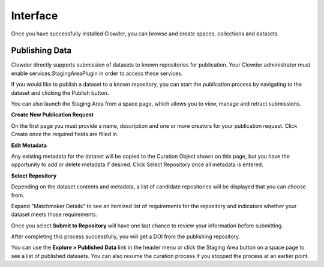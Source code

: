 Interface
============

Once you have successfully installed Clowder, you can browse and create spaces, collections and datasets.

Publishing Data
---------------------------

Clowder directly supports submission of datasets to known repositories for publication. Your Clowder administrator must
enable services.StagingAreaPlugin in order to access these services.

If you would like to publish a dataset to a known repository, you can start the publication process by navigating to the
dataset and clicking the Publish button.

You can also launch the Staging Area from a space page, which allows you to view, manage and retract submissions.

**Create New Publication Request**

On the first page you must provide a name, description and one or more creators for your publication request. Click
Create once the required fields are filled in.

.. image:: /_static/ug_staging-1.png

**Edit Metadata**

Any existing metadata for the dataset will be copied to the Curation Object shown on this page, but you have the opportunity
to add or delete metadata if desired. Click Select Repository once all metadata is entered.

.. image:: /_static/ug_staging-2.png

**Select Repository**

Depending on the dataset contents and metadata, a list of candidate repositories will be displayed that you can choose
from.

.. image:: /_static/ug_staging-3.png

Expand "Matchmaker Details" to see an itemized list of requirements for the repository and indicators whether
your dataset meets those requirements.

.. image:: /_static/ug_staging-4.png
.. image:: /_static/ug_staging-5.png

Once you select **Submit to Repository** will have one last chance to review your information before submitting.

.. image:: /_static/ug_staging-6.png

After completing this process successfully, you will get a DOI from the publishing repository.

You can use the **Explore > Published Data** link in the header menu or click the Staging Area button on a space page to
see a list of published datasets. You can also resume the curation process if you stopped the process at an earlier point.
